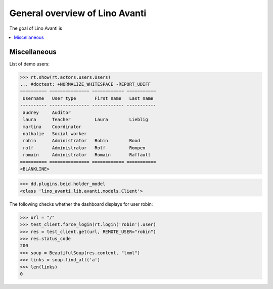 .. _avanti.specs.general:

===============================
General overview of Lino Avanti
===============================

.. How to test just this document:

    $ python setup.py test -s tests.SpecsTests.test_avanti_general
    
    doctest init:

    >>> import lino
    >>> lino.startup('lino_book.projects.adg.settings.doctests')
    >>> from lino.api.doctest import *

The goal of Lino Avanti is 


.. contents::
  :local:

Miscellaneous
=============

List of demo users:

>>> rt.show(rt.actors.users.Users)
... #doctest: +NORMALIZE_WHITESPACE -REPORT_UDIFF
========== =============== ============ ===========
 Username   User type       First name   Last name
---------- --------------- ------------ -----------
 audrey     Auditor
 laura      Teacher         Laura        Lieblig
 martina    Coordinator
 nathalie   Social worker
 robin      Administrator   Robin        Rood
 rolf       Administrator   Rolf         Rompen
 romain     Administrator   Romain       Raffault
========== =============== ============ ===========
<BLANKLINE>


>>> dd.plugins.beid.holder_model
<class 'lino_avanti.lib.avanti.models.Client'>

The following checks whether the dashboard displays for user robin:

>>> url = "/"
>>> test_client.force_login(rt.login('robin').user)
>>> res = test_client.get(url, REMOTE_USER="robin")
>>> res.status_code
200
>>> soup = BeautifulSoup(res.content, "lxml")
>>> links = soup.find_all('a')
>>> len(links)
0
